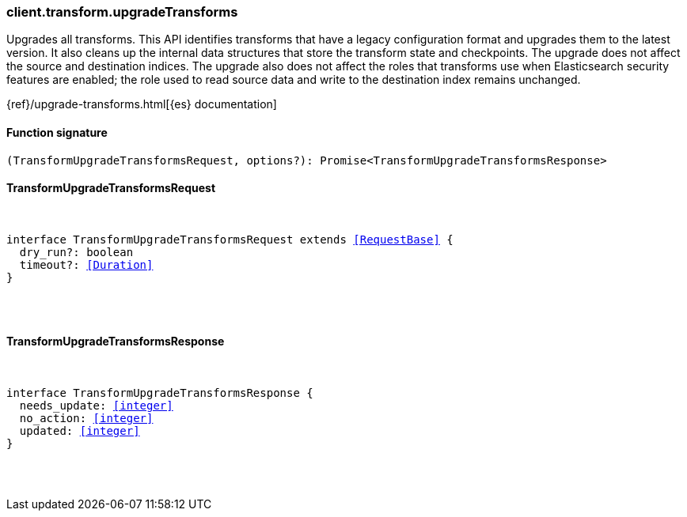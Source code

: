 [[reference-transform-upgrade_transforms]]

////////
===========================================================================================================================
||                                                                                                                       ||
||                                                                                                                       ||
||                                                                                                                       ||
||        ██████╗ ███████╗ █████╗ ██████╗ ███╗   ███╗███████╗                                                            ||
||        ██╔══██╗██╔════╝██╔══██╗██╔══██╗████╗ ████║██╔════╝                                                            ||
||        ██████╔╝█████╗  ███████║██║  ██║██╔████╔██║█████╗                                                              ||
||        ██╔══██╗██╔══╝  ██╔══██║██║  ██║██║╚██╔╝██║██╔══╝                                                              ||
||        ██║  ██║███████╗██║  ██║██████╔╝██║ ╚═╝ ██║███████╗                                                            ||
||        ╚═╝  ╚═╝╚══════╝╚═╝  ╚═╝╚═════╝ ╚═╝     ╚═╝╚══════╝                                                            ||
||                                                                                                                       ||
||                                                                                                                       ||
||    This file is autogenerated, DO NOT send pull requests that changes this file directly.                             ||
||    You should update the script that does the generation, which can be found in:                                      ||
||    https://github.com/elastic/elastic-client-generator-js                                                             ||
||                                                                                                                       ||
||    You can run the script with the following command:                                                                 ||
||       npm run elasticsearch -- --version <version>                                                                    ||
||                                                                                                                       ||
||                                                                                                                       ||
||                                                                                                                       ||
===========================================================================================================================
////////

[discrete]
[[client.transform.upgradeTransforms]]
=== client.transform.upgradeTransforms

Upgrades all transforms. This API identifies transforms that have a legacy configuration format and upgrades them to the latest version. It also cleans up the internal data structures that store the transform state and checkpoints. The upgrade does not affect the source and destination indices. The upgrade also does not affect the roles that transforms use when Elasticsearch security features are enabled; the role used to read source data and write to the destination index remains unchanged.

{ref}/upgrade-transforms.html[{es} documentation]

[discrete]
==== Function signature

[source,ts]
----
(TransformUpgradeTransformsRequest, options?): Promise<TransformUpgradeTransformsResponse>
----

[discrete]
==== TransformUpgradeTransformsRequest

[pass]
++++
<pre>
++++
interface TransformUpgradeTransformsRequest extends <<RequestBase>> {
  dry_run?: boolean
  timeout?: <<Duration>>
}

[pass]
++++
</pre>
++++
[discrete]
==== TransformUpgradeTransformsResponse

[pass]
++++
<pre>
++++
interface TransformUpgradeTransformsResponse {
  needs_update: <<integer>>
  no_action: <<integer>>
  updated: <<integer>>
}

[pass]
++++
</pre>
++++
